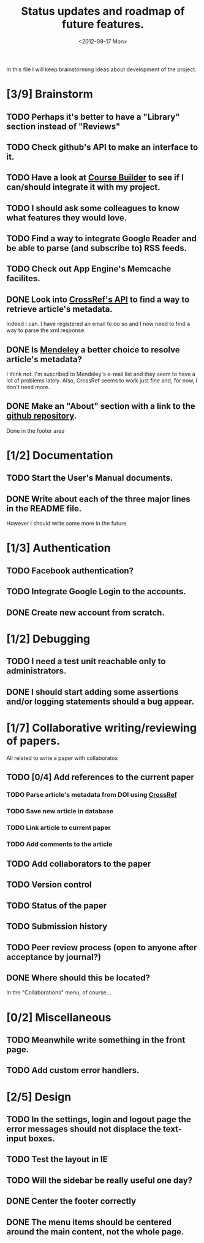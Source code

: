 #+TITLE: Status updates and roadmap of future features.
#+DATE: <2012-09-17 Mon>

In this file I will keep brainstorming ideas about development of the project.

* [3/9] Brainstorm
** TODO Perhaps it's better to have a "Library" section instead of "Reviews"
** TODO Check github's API to make an interface to it.
** TODO Have a look at [[https://code.google.com/p/course-builder/][Course Builder]] to see if I can/should integrate it with my project.
** TODO I should ask some colleagues to know what features they would love.
** TODO Find a way to integrate Google Reader and be able to parse (and subscribe to) RSS feeds.
** TODO Check out App Engine's Memcache facilites.
** DONE Look into [[http://www.crossref.org][CrossRef's API]] to find a way to retrieve article's metadata.
   Indeed I can. I have registered an email to do so and I now need to find a way to parse the xml response.
** DONE Is [[http://mendeley.com/][Mendeley]] a better choice to resolve article's metadata?
   I think not. I'm suscribed to Mendeley's e-mail list and they seem to have a lot of problems lately. Also, CrossRef seems to work just fine and, for now, I don't need more.
** DONE Make an "About" section with a link to the [[https://github.com/andresgsaravia/research-engine][github repository]].
   Done in the footer area
* [1/2] Documentation
** TODO Start the User's Manual documents.
** DONE Write about each of the three major lines in the README file.
   However I should write some more in the future
* [1/3] Authentication
** TODO Facebook authentication?
** TODO Integrate Google Login to the accounts.
** DONE Create new account from scratch.
* [1/2] Debugging
** TODO I need a test unit reachable only to administrators.
** DONE I should start adding some assertions and/or logging statements should a bug appear.
* [1/7] Collaborative writing/reviewing of papers.
  All related to write a paper with collaboratos
** TODO [0/4] Add references to the current paper
*** TODO Parse article's metadata from DOI using [[http://www.crossref.org][CrossRef]]
*** TODO Save new article in database
*** TODO Link article to current paper
*** TODO Add comments to the article
** TODO Add collaborators to the paper
** TODO Version control
** TODO Status of the paper
** TODO Submission history
** TODO Peer review process (open to anyone after acceptance by journal?)
** DONE Where should this be located?
   In the "Collaborations" menu, of course...
* [0/2] Miscellaneous
** TODO Meanwhile write something in the front page.
** TODO Add custom error handlers.
* [2/5] Design
** TODO In the settings, login and logout page the error messages should not displace the text-input boxes.
** TODO Test the layout in IE
** TODO Will the sidebar be really useful one day?
** DONE Center the footer correctly
** DONE The menu items should be centered around the main content, not the whole page.
